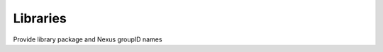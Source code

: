.. This work is licensed under a Creative Commons Attribution 4.0 International License.
.. http://creativecommons.org/licenses/by/4.0

Libraries
---------
Provide library package and Nexus groupID names


